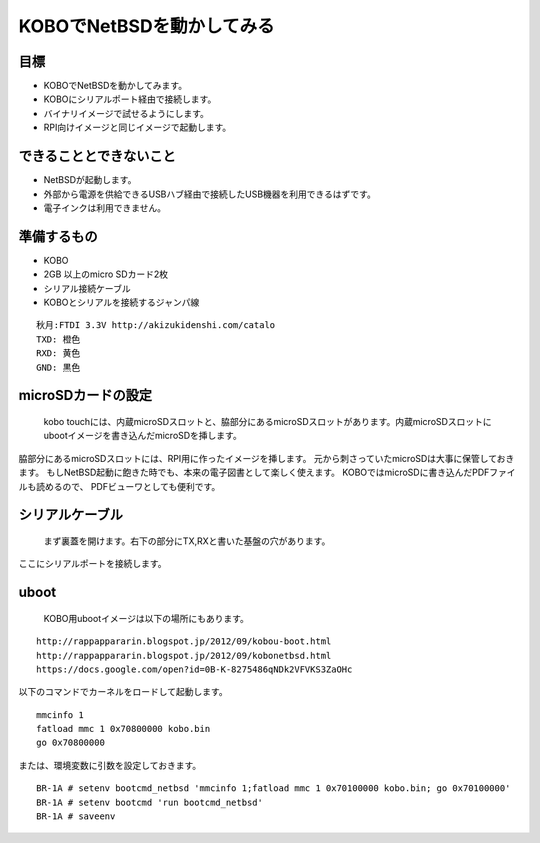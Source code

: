 .. 
 Copyright (c) 2013-6 Jun Ebihara All rights reserved.
 Redistribution and use in source and binary forms, with or without
 modification, are permitted provided that the following conditions
 are met:
 1. Redistributions of source code must retain the above copyright
    notice, this list of conditions and the following disclaimer.
 2. Redistributions in binary form must reproduce the above copyright
    notice, this list of conditions and the following disclaimer in the
    documentation and/or other materials provided with the distribution.
 THIS SOFTWARE IS PROVIDED BY THE AUTHOR ``AS IS'' AND ANY EXPRESS OR
 IMPLIED WARRANTIES, INCLUDING, BUT NOT LIMITED TO, THE IMPLIED WARRANTIES
 OF MERCHANTABILITY AND FITNESS FOR A PARTICULAR PURPOSE ARE DISCLAIMED.
 IN NO EVENT SHALL THE AUTHOR BE LIABLE FOR ANY DIRECT, INDIRECT,
 INCIDENTAL, SPECIAL, EXEMPLARY, OR CONSEQUENTIAL DAMAGES (INCLUDING, BUT
 NOT LIMITED TO, PROCUREMENT OF SUBSTITUTE GOODS OR SERVICES; LOSS OF USE,
 DATA, OR PROFITS; OR BUSINESS INTERRUPTION) HOWEVER CAUSED AND ON ANY
 THEORY OF LIABILITY, WHETHER IN CONTRACT, STRICT LIABILITY, OR TORT
 (INCLUDING NEGLIGENCE OR OTHERWISE) ARISING IN ANY WAY OUT OF THE USE OF
 THIS SOFTWARE, EVEN IF ADVISED OF THE POSSIBILITY OF SUCH DAMAGE.

=================================
KOBOでNetBSDを動かしてみる
=================================

目標
------

* KOBOでNetBSDを動かしてみます。
* KOBOにシリアルポート経由で接続します。
* バイナリイメージで試せるようにします。
* RPI向けイメージと同じイメージで起動します。

できることとできないこと
-------------------------

* NetBSDが起動します。
* 外部から電源を供給できるUSBハブ経由で接続したUSB機器を利用できるはずです。
* 電子インクは利用できません。

準備するもの
-------------

* KOBO
* 2GB 以上のmicro SDカード2枚
* シリアル接続ケーブル
* KOBOとシリアルを接続するジャンパ線

::

 秋月:FTDI 3.3V http://akizukidenshi.com/catalo
 TXD: 橙色
 RXD: 黄色
 GND: 黒色

microSDカードの設定
--------------------

 kobo touchには、内蔵microSDスロットと、脇部分にあるmicroSDスロットがあります。内蔵microSDスロットにubootイメージを書き込んだmicroSDを挿します。
脇部分にあるmicroSDスロットには、RPI用に作ったイメージを挿します。
元から刺さっていたmicroSDは大事に保管しておきます。
もしNetBSD起動に飽きた時でも、本来の電子図書として楽しく使えます。
KOBOではmicroSDに書き込んだPDFファイルも読めるので、
PDFビューワとしても便利です。

シリアルケーブル
------------------

 まず裏蓋を開けます。右下の部分にTX,RXと書いた基盤の穴があります。
ここにシリアルポートを接続します。

uboot
-----
 KOBO用ubootイメージは以下の場所にもあります。

::

 http://rappappararin.blogspot.jp/2012/09/kobou-boot.html
 http://rappappararin.blogspot.jp/2012/09/kobonetbsd.html
 https://docs.google.com/open?id=0B-K-8275486qNDk2VFVKS3ZaOHc

以下のコマンドでカーネルをロードして起動します。

::

    mmcinfo 1
    fatload mmc 1 0x70800000 kobo.bin
    go 0x70800000

または、環境変数に引数を設定しておきます。

::

 BR-1A # setenv bootcmd_netbsd 'mmcinfo 1;fatload mmc 1 0x70100000 kobo.bin; go 0x70100000'
 BR-1A # setenv bootcmd 'run bootcmd_netbsd'
 BR-1A # saveenv


